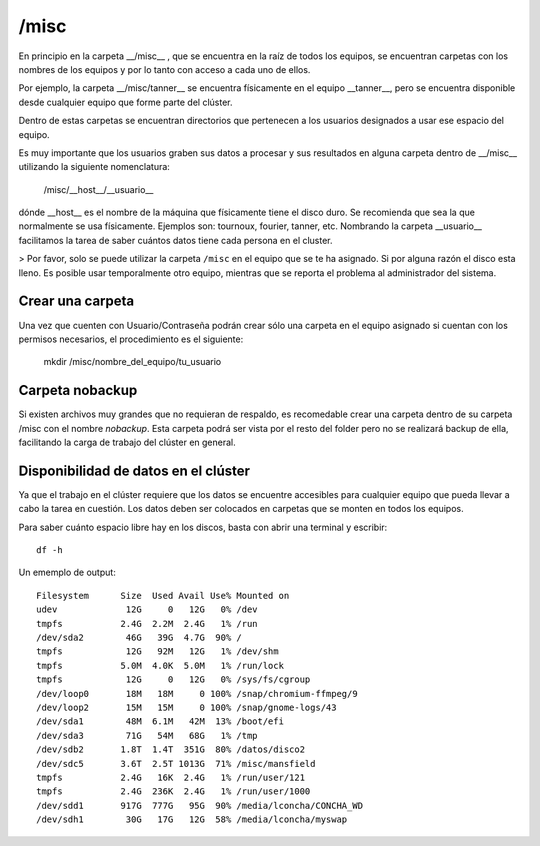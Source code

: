 /misc
=====

En principio en la carpeta __/misc__ , que se encuentra en la raíz de todos los equipos, se encuentran carpetas con los nombres de los equipos y por lo tanto con acceso a cada uno de ellos.

Por ejemplo, la carpeta __/misc/tanner__ se encuentra físicamente en el equipo __tanner__, pero se encuentra disponible desde cualquier equipo que forme parte del clúster.

Dentro de estas carpetas se encuentran directorios que pertenecen a los usuarios designados a usar ese espacio del equipo.

Es muy importante que los usuarios graben sus datos a procesar y sus resultados en alguna carpeta dentro de __/misc__ utilizando la siguiente nomenclatura:

       /misc/__host__/__usuario__

dónde __host__ es el nombre de la máquina que físicamente tiene el disco duro. Se recomienda que sea la que normalmente se usa físicamente. Ejemplos son: tournoux, fourier, tanner, etc. Nombrando la carpeta __usuario__ facilitamos la tarea de saber cuántos datos tiene cada persona en el cluster.

> Por favor, solo se puede utilizar la carpeta ``/misc`` en el equipo que se te ha asignado. Si por alguna razón el disco esta lleno. Es posible usar temporalmente otro equipo, mientras que se reporta el problema al administrador del sistema.



Crear una carpeta
-----------------------

Una vez que cuenten con Usuario/Contraseña podrán crear sólo una carpeta en el equipo asignado si cuentan con los permisos necesarios, el procedimiento es el siguiente:

       mkdir /misc/nombre_del_equipo/tu_usuario

Carpeta nobackup
-----------------------

Si existen archivos muy grandes que no requieran de respaldo, es recomedable crear una carpeta dentro de su carpeta /misc con el nombre *nobackup*. Esta carpeta podrá ser vista por el resto del folder pero no se realizará backup de ella, facilitando la carga de trabajo del clúster en general.

Disponibilidad de datos en el clúster
-----------------------

Ya que el trabajo en el clúster requiere que los datos se encuentre accesibles para cualquier equipo que pueda llevar a cabo la tarea en cuestión. Los datos deben ser colocados en carpetas que se monten en todos los equipos.  

Para saber cuánto espacio libre hay en  los discos, basta con abrir una terminal y escribir:

::

   df -h
Un ememplo de output:

::

   Filesystem      Size  Used Avail Use% Mounted on
   udev             12G     0   12G   0% /dev
   tmpfs           2.4G  2.2M  2.4G   1% /run
   /dev/sda2        46G   39G  4.7G  90% /
   tmpfs            12G   92M   12G   1% /dev/shm
   tmpfs           5.0M  4.0K  5.0M   1% /run/lock
   tmpfs            12G     0   12G   0% /sys/fs/cgroup
   /dev/loop0       18M   18M     0 100% /snap/chromium-ffmpeg/9
   /dev/loop2       15M   15M     0 100% /snap/gnome-logs/43
   /dev/sda1        48M  6.1M   42M  13% /boot/efi
   /dev/sda3        71G   54M   68G   1% /tmp
   /dev/sdb2       1.8T  1.4T  351G  80% /datos/disco2
   /dev/sdc5       3.6T  2.5T 1013G  71% /misc/mansfield
   tmpfs           2.4G   16K  2.4G   1% /run/user/121
   tmpfs           2.4G  236K  2.4G   1% /run/user/1000
   /dev/sdd1       917G  777G   95G  90% /media/lconcha/CONCHA_WD
   /dev/sdh1        30G   17G   12G  58% /media/lconcha/myswap

